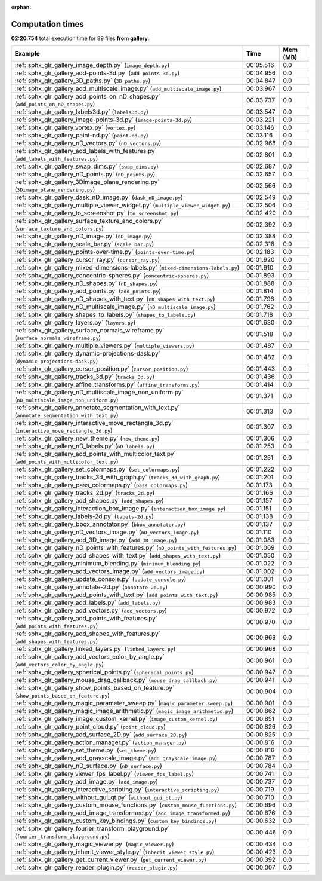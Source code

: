 
:orphan:

.. _sphx_glr_gallery_sg_execution_times:


Computation times
=================
**02:20.754** total execution time for 89 files **from gallery**:

.. container::

  .. raw:: html

    <style scoped>
    <link href="https://cdnjs.cloudflare.com/ajax/libs/twitter-bootstrap/5.3.0/css/bootstrap.min.css" rel="stylesheet" />
    <link href="https://cdn.datatables.net/1.13.6/css/dataTables.bootstrap5.min.css" rel="stylesheet" />
    </style>
    <script src="https://code.jquery.com/jquery-3.7.0.js"></script>
    <script src="https://cdn.datatables.net/1.13.6/js/jquery.dataTables.min.js"></script>
    <script src="https://cdn.datatables.net/1.13.6/js/dataTables.bootstrap5.min.js"></script>
    <script type="text/javascript" class="init">
    $(document).ready( function () {
        $('table.sg-datatable').DataTable({order: [[1, 'desc']]});
    } );
    </script>

  .. list-table::
   :header-rows: 1
   :class: table table-striped sg-datatable

   * - Example
     - Time
     - Mem (MB)
   * - :ref:`sphx_glr_gallery_image_depth.py` (``image_depth.py``)
     - 00:05.516
     - 0.0
   * - :ref:`sphx_glr_gallery_add-points-3d.py` (``add-points-3d.py``)
     - 00:04.956
     - 0.0
   * - :ref:`sphx_glr_gallery_3D_paths.py` (``3D_paths.py``)
     - 00:04.847
     - 0.0
   * - :ref:`sphx_glr_gallery_add_multiscale_image.py` (``add_multiscale_image.py``)
     - 00:03.967
     - 0.0
   * - :ref:`sphx_glr_gallery_add_points_on_nD_shapes.py` (``add_points_on_nD_shapes.py``)
     - 00:03.737
     - 0.0
   * - :ref:`sphx_glr_gallery_labels3d.py` (``labels3d.py``)
     - 00:03.547
     - 0.0
   * - :ref:`sphx_glr_gallery_image-points-3d.py` (``image-points-3d.py``)
     - 00:03.221
     - 0.0
   * - :ref:`sphx_glr_gallery_vortex.py` (``vortex.py``)
     - 00:03.146
     - 0.0
   * - :ref:`sphx_glr_gallery_paint-nd.py` (``paint-nd.py``)
     - 00:03.116
     - 0.0
   * - :ref:`sphx_glr_gallery_nD_vectors.py` (``nD_vectors.py``)
     - 00:02.968
     - 0.0
   * - :ref:`sphx_glr_gallery_add_labels_with_features.py` (``add_labels_with_features.py``)
     - 00:02.801
     - 0.0
   * - :ref:`sphx_glr_gallery_swap_dims.py` (``swap_dims.py``)
     - 00:02.687
     - 0.0
   * - :ref:`sphx_glr_gallery_nD_points.py` (``nD_points.py``)
     - 00:02.657
     - 0.0
   * - :ref:`sphx_glr_gallery_3Dimage_plane_rendering.py` (``3Dimage_plane_rendering.py``)
     - 00:02.566
     - 0.0
   * - :ref:`sphx_glr_gallery_dask_nD_image.py` (``dask_nD_image.py``)
     - 00:02.549
     - 0.0
   * - :ref:`sphx_glr_gallery_multiple_viewer_widget.py` (``multiple_viewer_widget.py``)
     - 00:02.506
     - 0.0
   * - :ref:`sphx_glr_gallery_to_screenshot.py` (``to_screenshot.py``)
     - 00:02.420
     - 0.0
   * - :ref:`sphx_glr_gallery_surface_texture_and_colors.py` (``surface_texture_and_colors.py``)
     - 00:02.392
     - 0.0
   * - :ref:`sphx_glr_gallery_nD_image.py` (``nD_image.py``)
     - 00:02.388
     - 0.0
   * - :ref:`sphx_glr_gallery_scale_bar.py` (``scale_bar.py``)
     - 00:02.318
     - 0.0
   * - :ref:`sphx_glr_gallery_points-over-time.py` (``points-over-time.py``)
     - 00:02.183
     - 0.0
   * - :ref:`sphx_glr_gallery_cursor_ray.py` (``cursor_ray.py``)
     - 00:01.920
     - 0.0
   * - :ref:`sphx_glr_gallery_mixed-dimensions-labels.py` (``mixed-dimensions-labels.py``)
     - 00:01.910
     - 0.0
   * - :ref:`sphx_glr_gallery_concentric-spheres.py` (``concentric-spheres.py``)
     - 00:01.893
     - 0.0
   * - :ref:`sphx_glr_gallery_nD_shapes.py` (``nD_shapes.py``)
     - 00:01.888
     - 0.0
   * - :ref:`sphx_glr_gallery_add_points.py` (``add_points.py``)
     - 00:01.814
     - 0.0
   * - :ref:`sphx_glr_gallery_nD_shapes_with_text.py` (``nD_shapes_with_text.py``)
     - 00:01.796
     - 0.0
   * - :ref:`sphx_glr_gallery_nD_multiscale_image.py` (``nD_multiscale_image.py``)
     - 00:01.762
     - 0.0
   * - :ref:`sphx_glr_gallery_shapes_to_labels.py` (``shapes_to_labels.py``)
     - 00:01.718
     - 0.0
   * - :ref:`sphx_glr_gallery_layers.py` (``layers.py``)
     - 00:01.630
     - 0.0
   * - :ref:`sphx_glr_gallery_surface_normals_wireframe.py` (``surface_normals_wireframe.py``)
     - 00:01.518
     - 0.0
   * - :ref:`sphx_glr_gallery_multiple_viewers.py` (``multiple_viewers.py``)
     - 00:01.487
     - 0.0
   * - :ref:`sphx_glr_gallery_dynamic-projections-dask.py` (``dynamic-projections-dask.py``)
     - 00:01.482
     - 0.0
   * - :ref:`sphx_glr_gallery_cursor_position.py` (``cursor_position.py``)
     - 00:01.443
     - 0.0
   * - :ref:`sphx_glr_gallery_tracks_3d.py` (``tracks_3d.py``)
     - 00:01.436
     - 0.0
   * - :ref:`sphx_glr_gallery_affine_transforms.py` (``affine_transforms.py``)
     - 00:01.414
     - 0.0
   * - :ref:`sphx_glr_gallery_nD_multiscale_image_non_uniform.py` (``nD_multiscale_image_non_uniform.py``)
     - 00:01.371
     - 0.0
   * - :ref:`sphx_glr_gallery_annotate_segmentation_with_text.py` (``annotate_segmentation_with_text.py``)
     - 00:01.313
     - 0.0
   * - :ref:`sphx_glr_gallery_interactive_move_rectangle_3d.py` (``interactive_move_rectangle_3d.py``)
     - 00:01.307
     - 0.0
   * - :ref:`sphx_glr_gallery_new_theme.py` (``new_theme.py``)
     - 00:01.306
     - 0.0
   * - :ref:`sphx_glr_gallery_nD_labels.py` (``nD_labels.py``)
     - 00:01.253
     - 0.0
   * - :ref:`sphx_glr_gallery_add_points_with_multicolor_text.py` (``add_points_with_multicolor_text.py``)
     - 00:01.251
     - 0.0
   * - :ref:`sphx_glr_gallery_set_colormaps.py` (``set_colormaps.py``)
     - 00:01.222
     - 0.0
   * - :ref:`sphx_glr_gallery_tracks_3d_with_graph.py` (``tracks_3d_with_graph.py``)
     - 00:01.201
     - 0.0
   * - :ref:`sphx_glr_gallery_pass_colormaps.py` (``pass_colormaps.py``)
     - 00:01.173
     - 0.0
   * - :ref:`sphx_glr_gallery_tracks_2d.py` (``tracks_2d.py``)
     - 00:01.166
     - 0.0
   * - :ref:`sphx_glr_gallery_add_shapes.py` (``add_shapes.py``)
     - 00:01.157
     - 0.0
   * - :ref:`sphx_glr_gallery_interaction_box_image.py` (``interaction_box_image.py``)
     - 00:01.151
     - 0.0
   * - :ref:`sphx_glr_gallery_labels-2d.py` (``labels-2d.py``)
     - 00:01.138
     - 0.0
   * - :ref:`sphx_glr_gallery_bbox_annotator.py` (``bbox_annotator.py``)
     - 00:01.137
     - 0.0
   * - :ref:`sphx_glr_gallery_nD_vectors_image.py` (``nD_vectors_image.py``)
     - 00:01.110
     - 0.0
   * - :ref:`sphx_glr_gallery_add_3D_image.py` (``add_3D_image.py``)
     - 00:01.083
     - 0.0
   * - :ref:`sphx_glr_gallery_nD_points_with_features.py` (``nD_points_with_features.py``)
     - 00:01.069
     - 0.0
   * - :ref:`sphx_glr_gallery_add_shapes_with_text.py` (``add_shapes_with_text.py``)
     - 00:01.050
     - 0.0
   * - :ref:`sphx_glr_gallery_minimum_blending.py` (``minimum_blending.py``)
     - 00:01.022
     - 0.0
   * - :ref:`sphx_glr_gallery_add_vectors_image.py` (``add_vectors_image.py``)
     - 00:01.002
     - 0.0
   * - :ref:`sphx_glr_gallery_update_console.py` (``update_console.py``)
     - 00:01.001
     - 0.0
   * - :ref:`sphx_glr_gallery_annotate-2d.py` (``annotate-2d.py``)
     - 00:00.990
     - 0.0
   * - :ref:`sphx_glr_gallery_add_points_with_text.py` (``add_points_with_text.py``)
     - 00:00.985
     - 0.0
   * - :ref:`sphx_glr_gallery_add_labels.py` (``add_labels.py``)
     - 00:00.983
     - 0.0
   * - :ref:`sphx_glr_gallery_add_vectors.py` (``add_vectors.py``)
     - 00:00.972
     - 0.0
   * - :ref:`sphx_glr_gallery_add_points_with_features.py` (``add_points_with_features.py``)
     - 00:00.970
     - 0.0
   * - :ref:`sphx_glr_gallery_add_shapes_with_features.py` (``add_shapes_with_features.py``)
     - 00:00.969
     - 0.0
   * - :ref:`sphx_glr_gallery_linked_layers.py` (``linked_layers.py``)
     - 00:00.968
     - 0.0
   * - :ref:`sphx_glr_gallery_add_vectors_color_by_angle.py` (``add_vectors_color_by_angle.py``)
     - 00:00.961
     - 0.0
   * - :ref:`sphx_glr_gallery_spherical_points.py` (``spherical_points.py``)
     - 00:00.947
     - 0.0
   * - :ref:`sphx_glr_gallery_mouse_drag_callback.py` (``mouse_drag_callback.py``)
     - 00:00.941
     - 0.0
   * - :ref:`sphx_glr_gallery_show_points_based_on_feature.py` (``show_points_based_on_feature.py``)
     - 00:00.904
     - 0.0
   * - :ref:`sphx_glr_gallery_magic_parameter_sweep.py` (``magic_parameter_sweep.py``)
     - 00:00.901
     - 0.0
   * - :ref:`sphx_glr_gallery_magic_image_arithmetic.py` (``magic_image_arithmetic.py``)
     - 00:00.862
     - 0.0
   * - :ref:`sphx_glr_gallery_image_custom_kernel.py` (``image_custom_kernel.py``)
     - 00:00.851
     - 0.0
   * - :ref:`sphx_glr_gallery_point_cloud.py` (``point_cloud.py``)
     - 00:00.826
     - 0.0
   * - :ref:`sphx_glr_gallery_add_surface_2D.py` (``add_surface_2D.py``)
     - 00:00.825
     - 0.0
   * - :ref:`sphx_glr_gallery_action_manager.py` (``action_manager.py``)
     - 00:00.816
     - 0.0
   * - :ref:`sphx_glr_gallery_set_theme.py` (``set_theme.py``)
     - 00:00.816
     - 0.0
   * - :ref:`sphx_glr_gallery_add_grayscale_image.py` (``add_grayscale_image.py``)
     - 00:00.787
     - 0.0
   * - :ref:`sphx_glr_gallery_nD_surface.py` (``nD_surface.py``)
     - 00:00.784
     - 0.0
   * - :ref:`sphx_glr_gallery_viewer_fps_label.py` (``viewer_fps_label.py``)
     - 00:00.741
     - 0.0
   * - :ref:`sphx_glr_gallery_add_image.py` (``add_image.py``)
     - 00:00.737
     - 0.0
   * - :ref:`sphx_glr_gallery_interactive_scripting.py` (``interactive_scripting.py``)
     - 00:00.719
     - 0.0
   * - :ref:`sphx_glr_gallery_without_gui_qt.py` (``without_gui_qt.py``)
     - 00:00.710
     - 0.0
   * - :ref:`sphx_glr_gallery_custom_mouse_functions.py` (``custom_mouse_functions.py``)
     - 00:00.696
     - 0.0
   * - :ref:`sphx_glr_gallery_add_image_transformed.py` (``add_image_transformed.py``)
     - 00:00.676
     - 0.0
   * - :ref:`sphx_glr_gallery_custom_key_bindings.py` (``custom_key_bindings.py``)
     - 00:00.632
     - 0.0
   * - :ref:`sphx_glr_gallery_fourier_transform_playground.py` (``fourier_transform_playground.py``)
     - 00:00.446
     - 0.0
   * - :ref:`sphx_glr_gallery_magic_viewer.py` (``magic_viewer.py``)
     - 00:00.434
     - 0.0
   * - :ref:`sphx_glr_gallery_inherit_viewer_style.py` (``inherit_viewer_style.py``)
     - 00:00.423
     - 0.0
   * - :ref:`sphx_glr_gallery_get_current_viewer.py` (``get_current_viewer.py``)
     - 00:00.392
     - 0.0
   * - :ref:`sphx_glr_gallery_reader_plugin.py` (``reader_plugin.py``)
     - 00:00.007
     - 0.0

